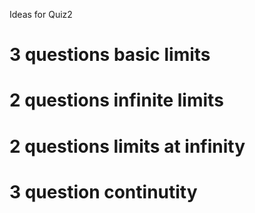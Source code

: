 Ideas for Quiz2

* 3 questions basic limits
* 2 questions infinite limits
* 2 questions limits at infinity
* 3 question continutity
